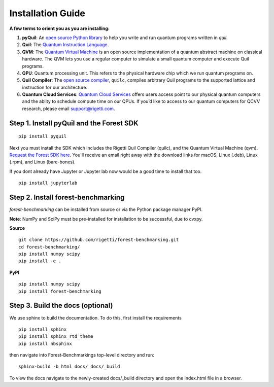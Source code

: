 Installation Guide
==================

**A few terms to orient you as you are installing:**

1. **pyQuil**: An `open source Python library  <http://github.com/rigetti/pyquil>`_ to help you write and run quantum programs written in *quil*.
2. **Quil**: The `Quantum Instruction Language <https://arxiv.org/abs/1608.03355>`__. 
3. **QVM**: The `Quantum Virtual Machine <https://github.com/rigetti/qvm>`__ is an open source implementation of a quantum abstract machine on classical hardware. The QVM lets you use a regular computer to simulate a small quantum computer and execute Quil programs.
4. **QPU**: Quantum processing unit. This refers to the physical hardware chip which we run quantum programs on.
5. **Quil Compiler**: The `open source compiler <https://github.com/rigetti/quilc>`__, ``quilc``, compiles arbitrary Quil programs to the supported lattice and instruction for our architecture. 
6. **Quantum Cloud Services**: `Quantum Cloud Services <http://rigetti.com/qcs>`_ offers users access point to our physical quantum computers and the ablity to schedule compute time on our QPUs.  If you’d like to access to our quantum computers for QCVV research, please email support@rigetti.com.



Step 1. Install pyQuil and the Forest SDK
-----------------------------------------
::

	pip install pyquil

Next you must install the SDK which includes the Rigetti Quil Compiler (quilc), and the Quantum
Virtual Machine (qvm). `Request the Forest SDK here <http://rigetti.com/forest>`__. You'll
receive an email right away with the download links for macOS, Linux (.deb), Linux (.rpm), and Linux (bare-bones).

If you dont already have Jupyter or Jupyter lab now would be a good time to install that too.

::

    pip install jupyterlab


Step 2. Install forest-benchmarking
-----------------------------------
`forest-benchmarking` can be installed from source or via the Python package manager PyPI.

**Note**: NumPy and SciPy must be pre-installed for installation to be successful, due to cvxpy.

**Source**

::

	git clone https://github.com/rigetti/forest-benchmarking.git
	cd forest-benchmarking/
	pip install numpy scipy
	pip install -e .


**PyPI**

::

		pip install numpy scipy
		pip install forest-benchmarking




Step 3. Build the docs (optional)
---------------------------------
We use sphinx to build the documentation. To do this, first  install the requirements

::
	
	pip install sphinx
	pip install sphinx_rtd_theme
	pip install nbsphinx
	
then navigate into Forest-Benchmarkings top-level directory and run:

::

		sphinx-build -b html docs/ docs/_build

To view the docs navigate to the newly-created docs/_build directory and open the index.html file in a browser.
